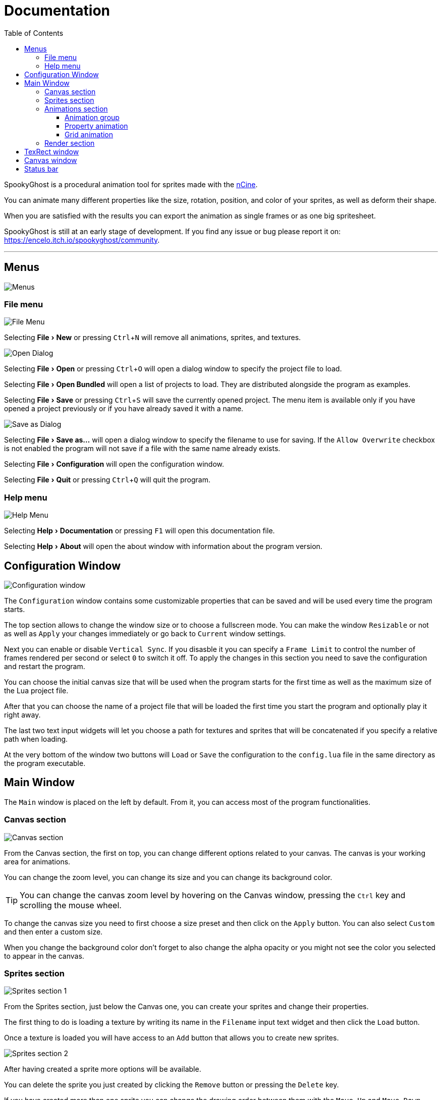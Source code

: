 = Documentation
:nofooter:
:toc: left
:toclevels: 3
:icons: font
:favicon:
:experimental:

SpookyGhost is a procedural animation tool for sprites made with the https://ncine.github.io/[nCine].

You can animate many different properties like the size, rotation, position, and color of your sprites, as well as deform their shape.

When you are satisfied with the results you can export the animation as single frames or as one big spritesheet.

SpookyGhost is still at an early stage of development. If you find any issue or bug please report it on: https://encelo.itch.io/spookyghost/community.

'''

== Menus

image::menus.png[Menus]

=== File menu
image::file_menu.png[File Menu]

Selecting menu:File[New] or pressing kbd:[Ctrl+N] will remove all animations, sprites, and textures.

image::open_dialog.png[Open Dialog]
Selecting menu:File[Open] or pressing kbd:[Ctrl+O] will open a dialog window to specify the project file to load.

Selecting menu:File[Open Bundled] will open a list of projects to load.
They are distributed alongside the program as examples.

Selecting menu:File[Save] or pressing kbd:[Ctrl+S] will save the currently opened project.
The menu item is available only if you have opened a project previously or if you have already saved it with a name.

image::saveas_dialog.png[Save as Dialog]
Selecting menu:File[Save as...] will open a dialog window to specify the filename to use for saving.
If the `Allow Overwrite` checkbox is not enabled the program will not save if a file with the same name already exists.

Selecting menu:File[Configuration] will open the configuration window.

Selecting menu:File[Quit] or pressing kbd:[Ctrl+Q] will quit the program.

=== Help menu
image::help_menu.png[Help Menu]

Selecting menu:Help[Documentation] or pressing kbd:[F1] will open this documentation file.

Selecting menu:Help[About] will open the about window with information about the program version.

== Configuration Window

image::configuration_window.png[Configuration window]

The `Configuration` window contains some customizable properties that can be saved and will be used every time the program starts.

The top section allows to change the window size or to choose a fullscreen mode.
You can make the window `Resizable` or not as well as `Apply` your changes immediately or go back to `Current` window settings.

Next you can enable or disable `Vertical Sync`. If you disasble it you can specify a `Frame Limit` to control the number of frames rendered per second or select `0` to switch it off.
To apply the changes in this section you need to save the configuration and restart the program.

You can choose the initial canvas size that will be used when the program starts for the first time as well as the maximum size of the Lua project file.

After that you can choose the name of a project file that will be loaded the first time you start the program and optionally play it right away.

The last two text input widgets will let you choose a path for textures and sprites that will be concatenated if you specify a relative path when loading.

At the very bottom of the window two buttons will `Load` or `Save` the configuration to the `config.lua` file in the same directory as the program executable.

== Main Window
The `Main` window is placed on the left by default. From it, you can access most of the program functionalities.

=== Canvas section

image::canvas.png[Canvas section]

From the Canvas section, the first on top, you can change different options related to your canvas.
The canvas is your working area for animations.

You can change the zoom level, you can change its size and you can change its background color.

TIP: You can change the canvas zoom level by hovering on the Canvas window, pressing the kbd:[Ctrl] key and scrolling the mouse wheel.

To change the canvas size you need to first choose a size preset and then click on the `Apply` button.
You can also select `Custom` and then enter a custom size.

When you change the background color don't forget to also change the alpha opacity or you might not see the color you selected to appear in the canvas.

=== Sprites section
image::sprites1.png[Sprites section 1]

From the Sprites section, just below the Canvas one, you can create your sprites and change their properties.

The first thing to do is loading a texture by writing its name in the `Filename` input text widget and then click the `Load` button.

Once a texture is loaded you will have access to an `Add` button that allows you to create new sprites.

image::sprites2.png[Sprites section 2]

After having created a sprite more options will be available.

You can delete the sprite you just created by clicking the `Remove` button or pressing the kbd:[Delete] key.

If you have created more than one sprite you can change the drawing order between them with the `Move Up` and `Move Down` buttons.

image::sprites3.png[Sprites section 3]

The `Sprite` drop-down menu shows every available sprite and lets you choose one to work with.

You will be able to give it a name, make it invisible, give it a parent sprite, change its position, rotation, scale and anchor point. You will also be able to select a texture rectangle, flip the texture, select a blending type and change its color.

When you set a parent for a sprite its properties will depend upon its parent's properties, the properties of its grandparent and so on. The parent-child sprite relationship is a powerful way to achieve very complex chained transformations.

Selecting a texture rectangle is useful when your texture is a spritesheet and you only want to use a specific area as your sprite.

TIP: You can use the `TexRect` window to help you set up a texture rectangle using the mouse. Enable the `Show Preview` checkbox for the `TexRect` window to appear.

=== Animations section
image::animations.png[Animations section]

The animations section lets you create four different kinds of animation.

image::animation_types.png[Animation types]

Just select a type from the drop-down menu then click the `Add` button.

==== Animation group
image::parallel_group.png[Parallel group]

You can create a `Parallel Group` or a `Sequential Group` as a way to organize together multiple animations. They will be played together or one after another depending on the group type.

You can give a name to an animation group and create sub-animations with the `Add` button.

TIP: An animation group can be composed of animation sub-groups.

You can control the state of an animation group with the `Stop`, `Pause` and `Play` buttons and use the `Remove` one to destroy it together with all contained animations.

==== Property animation
image::property_animation.png[Property animation]

A property animation can animate some properties of a sprite such as:

* Position
* Rotation
* Scale
* Anchor Point
* Opacity
* Color channels

Similarly to an animation group you can change its name at the top of the interface. At the bottom, you can control its state with the `Stop`, `Pause` and `Play` buttons or use the `Remove` one to destroy it.

With the `Sprite` drop-down menu you can choose the sprite whose property you want to change, then you can choose which property with the `Property` drop-down menu just beneath it.

You can change the easing curve of the time parameter between a list of curves like:

* Linear
* Quadratic
* Cubic
* Quartic
* Quintic
* Sine
* Exponential
* Circular

You can then select the `Direction`: `Forward` or `Backward`. And then the `Loop Mode`: `Disabled`, `Rewind` or `Ping Pong`.

You are then presented with two sliders that let you `Shift` and `Scale` the value returned by the curve function.
The function will take the time parameter, a number between 0 and 1, and return another value between 0 and 1.

You can then shift this value and scale it according to your needs. For example, if you want your sprite to move horizontally from 100 to 150 you will need to set `Position X` as your property, then shift the value to 100 and scale it to 50.

Going below there is another block of options. They are related to time: the input parameter to the easing function.

You can change the `Speed` to make the animation slower or faster, and you can change the `Start` and `End` value to affect its range.

The last slider, `Time`, is updated in real-time according to current time value. When the animation is not playing you can directly change it to see how it affects your sprite property. You can also read the current `Value` for the easing curve.

==== Grid animation
image::grid_animation.png[Grid animation]

A grid animation deforms your sprite shape to achieve some special effects.

The interface is identical to the <<Property animation>> one with some small but important differences.

Instead of being able to choose which sprite property to affect you will be able to choose a grid `Function`.

There are five different grid functions to choose from:

* Wave X
* Wave Y
* Skew X
* Skew Y
* Zoom

TIP: Functions can be combined by adding multiple grid animations that affect the same sprite. For example, you can add a `Wave X` and a `Wave Y` function to make the sprite wave in both directions.

Depending on which function you choose a different list of parameters will appear. They will allow you to tweak the results of the grid deformation.

Some grid functions have an anchor related parameter, it can be edited with the mouse in the <<Canvas window>>.

=== Render section
image::render.png[Render section]

When you are happy with the results of your animation it is time to export it.

You can choose a prefix for the files that are going to be created. Just specify a path and a filename without the extension.

You can then choose to resize the canvas before saving its contents and then choose how many frames to generate per second.

Based on the `FPS` value you will then be able to change the number of frames produces either by setting its number directly or by choosing a duration.

When you are ready you can either press `Save Frames` and have all the frames saved as distinct PNG images or press `Save Spritesheet` and save all frames in a single big PNG image.

image::render_progress.png[Render progress]

While the operation is in progress you can click the `Cancel` button or press the kbd:[Esc] key to cancel it.

How big a single frame and the spritesheet are going to be can be read in the `Frame size` and `Spritesheet size` text widgets.

== TexRect window
image::texrect_window.png[TexRect window]

In the <<Sprites section>> you can find a `Show Preview` checkbox. If it is enabled the `TexRect` window will be available.

This window shows you which part of the texture will be used by the sprite for rendering.

You can use the mouse to select a rectangular region and fine-tune its size in the <<Sprites section>> of the interface.

== Canvas window
image::canvas_window.png[Canvas window]

The `Canvas` window is where all animations will be played.

You can change the zoom level in the <<Canvas section>> or by pressing kbd:[Ctrl] and using the mouse wheel.

TIP: Pressing the arrow keys will move the sprite in one pixel increments to allow for precise presitioning.

You can also change the sprite anchor point by pressing kbd:[Shift] and the left mouse button and dragging the red point around the red rectangle.

If you instead press kbd:[Ctrl] and the left mouse button a blue point and a blue rectangle will appear to allow you to set the grid anchor point used by <<Grid animation>>s.

You can also press kbd:[Shift+Ctrl] together and use the mouse to set both the sprite and the grid anchor points in one go.

== Status bar
Underneath the <<TexRect window>> and the <<Canvas window>> there is a status bar. It will show error and information messages as well as the mouse coordinates during some operations.
